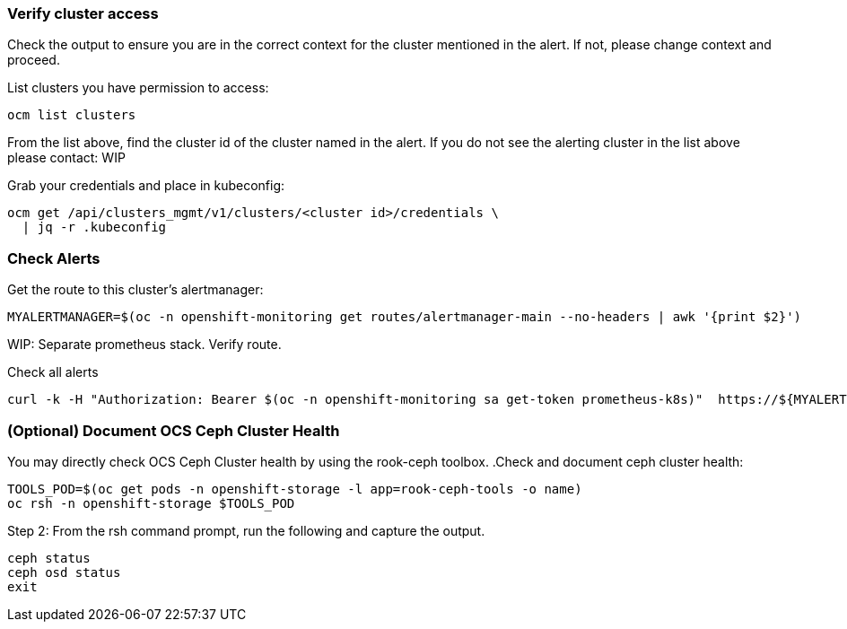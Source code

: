 
=== Verify cluster access
Check the output to ensure you are in the correct context for the cluster mentioned in the alert. If not, please change context and proceed.

.List clusters you have permission to access:
[source,role="execute"]
----
ocm list clusters
----
From the list above, find the cluster id of the cluster named in the alert. If you do not see the alerting cluster in the list above please contact: WIP

.Grab your credentials and place in kubeconfig:
[source,role="execute"]
----
ocm get /api/clusters_mgmt/v1/clusters/<cluster id>/credentials \
  | jq -r .kubeconfig
----

=== Check Alerts

.Get the route to this cluster's alertmanager:
[source,role="execute"]
----
MYALERTMANAGER=$(oc -n openshift-monitoring get routes/alertmanager-main --no-headers | awk '{print $2}')
----
WIP: Separate prometheus stack. Verify route.

.Check all alerts
[source,role="execute"]
----
curl -k -H "Authorization: Bearer $(oc -n openshift-monitoring sa get-token prometheus-k8s)"  https://${MYALERTMANAGER}/api/v1/alerts | jq '.data[] | select( .labels.alertname) | { ALERT: .labels.alertname, STATE: .status.state}'
----



=== (Optional) Document OCS Ceph Cluster Health
You may directly check OCS Ceph Cluster health by using the rook-ceph toolbox.
.Check and document ceph cluster health:
[source,role="execute"]
----
TOOLS_POD=$(oc get pods -n openshift-storage -l app=rook-ceph-tools -o name)
oc rsh -n openshift-storage $TOOLS_POD
----

.Step 2: From the rsh command prompt, run the following and capture the output.
[source,shell]
----
ceph status
ceph osd status
exit
----
